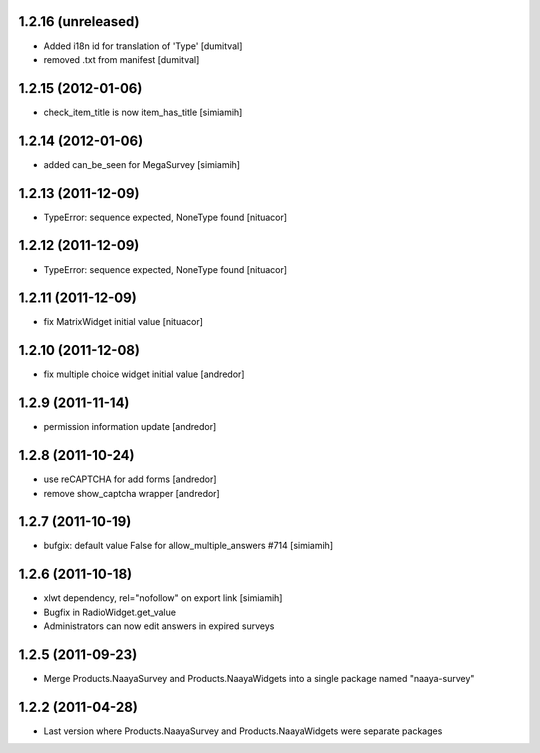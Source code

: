 1.2.16 (unreleased)
===================
* Added i18n id for translation of 'Type' [dumitval]
* removed .txt from manifest [dumitval]

1.2.15 (2012-01-06)
===================
* check_item_title is now item_has_title [simiamih]

1.2.14 (2012-01-06)
===================
* added can_be_seen for MegaSurvey [simiamih]

1.2.13 (2011-12-09)
===================
* TypeError: sequence expected, NoneType found [nituacor]

1.2.12 (2011-12-09)
===================
* TypeError: sequence expected, NoneType found [nituacor]

1.2.11 (2011-12-09)
===================
* fix MatrixWidget initial value [nituacor]

1.2.10 (2011-12-08)
===================
* fix multiple choice widget initial value [andredor]

1.2.9 (2011-11-14)
==================
* permission information update [andredor]

1.2.8 (2011-10-24)
==================
* use reCAPTCHA for add forms [andredor]
* remove show_captcha wrapper [andredor]

1.2.7 (2011-10-19)
==================
* bufgix: default value False for allow_multiple_answers #714 [simiamih]

1.2.6 (2011-10-18)
==================
* xlwt dependency, rel="nofollow" on export link [simiamih]
* Bugfix in RadioWidget.get_value
* Administrators can now edit answers in expired surveys

1.2.5 (2011-09-23)
==================
* Merge Products.NaayaSurvey and Products.NaayaWidgets into a single package
  named "naaya-survey"

1.2.2 (2011-04-28)
==================
* Last version where Products.NaayaSurvey and Products.NaayaWidgets were
  separate packages

